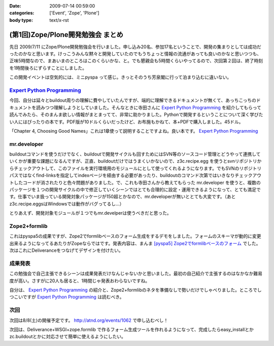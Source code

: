 :date: 2009-07-14 00:59:00
:categories: ['Event', 'Zope', 'Plone']
:body type: text/x-rst

==================================
(第1回)Zope/Plone開発勉強会 まとめ
==================================

先日 2009/7/11 にZope/Plone開発勉強会を行いました。申し込み20名、参加17名ということで、開発の集まりとしては成功だったのかなと思います。けっこうみんな黙々と開発していたのでもうちょっと情報の流通があっても良いのかなと思いつつも、正味5時間なので、まあいまのところはこのくらいかな、と。でも懇親会も5時間くらいやってるので、次回第２回は、終了時刻を1時間後ろにずらすことにしました。

この開発イベントは空気的には、ミニpyspa って感じ。きっとそのうち芳泉閣に行って泊まり込むに違いない。


`Expert Python Programming`_
------------------------------

今回、自分は延々とbuildout周りの理解に費やしていたんですが、端的に理解できるドキュメントが無くて、あっちこっちのドキュメントを読みつつ理解しようとしていました。そんなときに寺田さんに `Expert Python Programming`_ を紹介してもらって読んでみたら、そのまんま欲しい情報がまとまってて、非常に助かりました。Pythonで開発するということについて深く学びたい人にはぴったりの本です。PDF版が10ドルくらいだったけど、お布施もかねて、本+PDFで購入しました。45ドル。

「Chapter 4, Choosing Good Names」これは1章使って説明することですよね。良い本です。 `Expert Python Programming`_


mr.developer
-------------

buildoutコマンドを使うだけでなく、buildoutで開発サイクルも回すためにはSVN等のソースコード管理とどうやって連携していくかが重要な課題になるんですが、正直、buildoutだけではうまくいかないので、z3c.recipe.egg を使うとsvnリポジトリからチェックアウトして、このファイルを実行環境用のモジュールにとして使ってくれるようになります。でもSVNのリポジトリパスではなくfind-linksを指定してindexページを経由する必要があったり、buildoutのコマンド次第ではいきなりチェックアウトしたコードが消されたりと色々問題がありました。で、これも寺田さんから教えてもらった mr.developer を使うと、複数のパッケージを１つの開発サイクルの中で修正していくシーンではとても合理的に設定・運用できるようになって、とても満足です。仕事でいま扱っている開発対象パッケージが150超とかなので、mr.developerが無いととても大変です。（あとz3c.recipe.eggsはWindowsでは動作がバグってるし...）

とりあえず、開発対象モジュールが１つでもmr.develperは使うべきだと思った。


Zope2+formlib
---------------
これはpyspa5の成果ですが、Zope2でformlibベースのフォーム生成をするデモをしました。フォームのスキーマが動的に変更出来るようになってるあたりがZopeならではです。発表内容は、まんま `[pyspa5] Zope2でformlibベースのフォーム`_ でした。次はこれにDeliveranceをつなげてデザインを付けたい。


成果発表
--------

この勉強会で自己主張できるシーンは成果発表だけなんじゃないかと思いました。最初の自己紹介で主張するのはなかなか難易度が高い。さすがに20人も居ると、1時間じゃ発表おわらないですね。

自分は、 `Expert Python Programming`_ の紹介と、Zope2+formlibのネタを準備なしで勢いだけでしゃべりました。ところでしつこいですが `Expert Python Programming`_ は読むべき。


.. _`[pyspa5] Zope2でformlibベースのフォーム`: http://www.freia.jp/taka/blog/651


次回
-----

次回は8/8(土)の開催予定です。 http://atnd.org/events/1062 で申し込むべし！

次回は、Deliverance+WSGI+zope.formlib で作るフォーム生成ツールを作れるようになって、完成したらeasy_installとかzc.buildoutとかに対応させて簡単に使えるようにしたい。

.. _`Expert Python Programming`: http://www.packtpub.com/expert-python-programming/book


.. :extend type: text/html
.. :extend:
